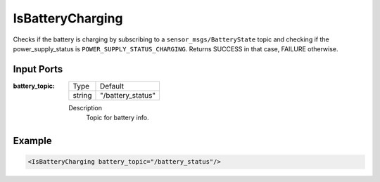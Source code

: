 .. _bt_is_battery_charging_condition:

IsBatteryCharging
=================

Checks if the battery is charging by subscribing to a ``sensor_msgs/BatteryState`` topic and checking if the power_supply_status is ``POWER_SUPPLY_STATUS_CHARGING``.
Returns SUCCESS in that case, FAILURE otherwise.

Input Ports
-----------

:battery_topic:
    =============== ===================
    Type            Default
    --------------- -------------------
    string          "/battery_status"
    =============== ===================
    
    Description
        Topic for battery info.

Example
-------

.. code-block:: xml

    <IsBatteryCharging battery_topic="/battery_status"/>
